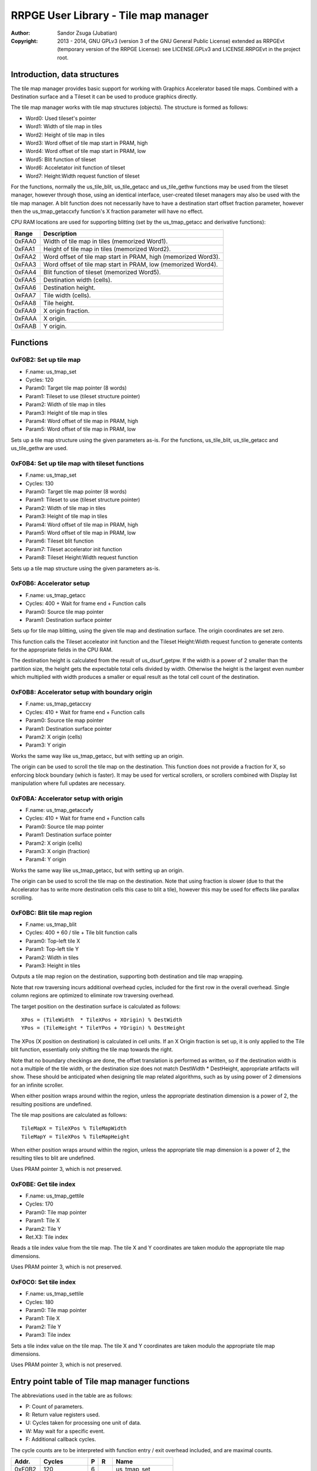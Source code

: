 
RRPGE User Library - Tile map manager
==============================================================================

:Author:    Sandor Zsuga (Jubatian)
:Copyright: 2013 - 2014, GNU GPLv3 (version 3 of the GNU General Public
            License) extended as RRPGEvt (temporary version of the RRPGE
            License): see LICENSE.GPLv3 and LICENSE.RRPGEvt in the project
            root.




Introduction, data structures
------------------------------------------------------------------------------


The tile map manager provides basic support for working with Graphics
Accelerator based tile maps. Combined with a Destination surface and a Tileset
it can be used to produce graphics directly.

The tile map manager works with tile map structures (objects). The structure
is formed as follows:

- Word0: Used tileset's pointer
- Word1: Width of tile map in tiles
- Word2: Height of tile map in tiles
- Word3: Word offset of tile map start in PRAM, high
- Word4: Word offset of tile map start in PRAM, low
- Word5: Blit function of tileset
- Word6: Acceletator init function of tileset
- Word7: Height:Width request function of tileset

For the functions, normally the us_tile_blit, us_tile_getacc and us_tile_gethw
functions may be used from the tileset manager, however through those, using
an identical interface, user-created tileset managers may also be used with
the tile map manager. A blit function does not necessarily have to have a
destination start offset fraction parameter, however then the
us_tmap_getaccxfy function's X fraction parameter will have no effect.

CPU RAM locations are used for supporting blitting (set by the us_tmap_getacc
and derivative functions):

+--------+-------------------------------------------------------------------+
| Range  | Description                                                       |
+========+===================================================================+
| 0xFAA0 | Width of tile map in tiles (memorized Word1).                     |
+--------+-------------------------------------------------------------------+
| 0xFAA1 | Height of tile map in tiles (memorized Word2).                    |
+--------+-------------------------------------------------------------------+
| 0xFAA2 | Word offset of tile map start in PRAM, high (memorized Word3).    |
+--------+-------------------------------------------------------------------+
| 0xFAA3 | Word offset of tile map start in PRAM, low (memorized Word4).     |
+--------+-------------------------------------------------------------------+
| 0xFAA4 | Blit function of tileset (memorized Word5).                       |
+--------+-------------------------------------------------------------------+
| 0xFAA5 | Destination width (cells).                                        |
+--------+-------------------------------------------------------------------+
| 0xFAA6 | Destination height.                                               |
+--------+-------------------------------------------------------------------+
| 0xFAA7 | Tile width (cells).                                               |
+--------+-------------------------------------------------------------------+
| 0xFAA8 | Tile height.                                                      |
+--------+-------------------------------------------------------------------+
| 0xFAA9 | X origin fraction.                                                |
+--------+-------------------------------------------------------------------+
| 0xFAAA | X origin.                                                         |
+--------+-------------------------------------------------------------------+
| 0xFAAB | Y origin.                                                         |
+--------+-------------------------------------------------------------------+




Functions
------------------------------------------------------------------------------


0xF0B2: Set up tile map
^^^^^^^^^^^^^^^^^^^^^^^^^^^^^^^^^^^^^^^^^^^^^^^^^^

- F.name: us_tmap_set
- Cycles: 120
- Param0: Target tile map pointer (8 words)
- Param1: Tileset to use (tileset structure pointer)
- Param2: Width of tile map in tiles
- Param3: Height of tile map in tiles
- Param4: Word offset of tile map in PRAM, high
- Param5: Word offset of tile map in PRAM, low

Sets up a tile map structure using the given parameters as-is. For the
functions, us_tile_blit, us_tile_getacc and us_tile_gethw are used.


0xF0B4: Set up tile map with tileset functions
^^^^^^^^^^^^^^^^^^^^^^^^^^^^^^^^^^^^^^^^^^^^^^^^^^

- F.name: us_tmap_set
- Cycles: 130
- Param0: Target tile map pointer (8 words)
- Param1: Tileset to use (tileset structure pointer)
- Param2: Width of tile map in tiles
- Param3: Height of tile map in tiles
- Param4: Word offset of tile map in PRAM, high
- Param5: Word offset of tile map in PRAM, low
- Param6: Tileset blit function
- Param7: Tileset accelerator init function
- Param8: Tileset Height:Width request function

Sets up a tile map structure using the given parameters as-is.


0xF0B6: Accelerator setup
^^^^^^^^^^^^^^^^^^^^^^^^^^^^^^^^^^^^^^^^^^^^^^^^^^

- F.name: us_tmap_getacc
- Cycles: 400 + Wait for frame end + Function calls
- Param0: Source tile map pointer
- Param1: Destination surface pointer

Sets up for tile map blitting, using the given tile map and destination
surface. The origin coordinates are set zero.

This function calls the Tileset acceleator init function and the Tileset
Height:Width request function to generate contents for the appropriate fields
in the CPU RAM.

The destination height is calculated from the result of us_dsurf_getpw. If the
width is a power of 2 smaller than the partition size, the height gets the
expectable total cells divided by width. Otherwise the height is the largest
even number which multiplied with width produces a smaller or equal result as
the total cell count of the destination.


0xF0B8: Accelerator setup with boundary origin
^^^^^^^^^^^^^^^^^^^^^^^^^^^^^^^^^^^^^^^^^^^^^^^^^^

- F.name: us_tmap_getaccxy
- Cycles: 410 + Wait for frame end + Function calls
- Param0: Source tile map pointer
- Param1: Destination surface pointer
- Param2: X origin (cells)
- Param3: Y origin

Works the same way like us_tmap_getacc, but with setting up an origin.

The origin can be used to scroll the tile map on the destination. This
function does not provide a fraction for X, so enforcing block boundary (which
is faster). It may be used for vertical scrollers, or scrollers combined with
Display list manipulation where full updates are necessary.


0xF0BA: Accelerator setup with origin
^^^^^^^^^^^^^^^^^^^^^^^^^^^^^^^^^^^^^^^^^^^^^^^^^^

- F.name: us_tmap_getaccxfy
- Cycles: 410 + Wait for frame end + Function calls
- Param0: Source tile map pointer
- Param1: Destination surface pointer
- Param2: X origin (cells)
- Param3: X origin (fraction)
- Param4: Y origin

Works the same way like us_tmap_getacc, but with setting up an origin.

The origin can be used to scroll the tile map on the destination. Note that
using fraction is slower (due to that the Accelerator has to write more
destination cells this case to blit a tile), however this may be used for
effects like parallax scrolling.


0xF0BC: Blit tile map region
^^^^^^^^^^^^^^^^^^^^^^^^^^^^^^^^^^^^^^^^^^^^^^^^^^

- F.name: us_tmap_blit
- Cycles: 400 + 60 / tile + Tile blit function calls
- Param0: Top-left tile X
- Param1: Top-left tile Y
- Param2: Width in tiles
- Param3: Height in tiles

Outputs a tile map region on the destination, supporting both destination and
tile map wrapping.

Note that row traversing incurs additional overhead cycles, included for the
first row in the overall overhead. Single column regions are optimized to
eliminate row traversing overhead.

The target position on the destination surface is calculated as follows: ::

    XPos = (TileWidth  * TileXPos + XOrigin) % DestWidth
    YPos = (TileHeight * TileYPos + YOrigin) % DestHeight

The XPos (X position on destination) is calculated in cell units. If an X
Origin fraction is set up, it is only applied to the Tile blit function,
essentially only shifting the tile map towards the right.

Note that no boundary checkings are done, the offset translation is performed
as written, so if the destination width is not a multiple of the tile width,
or the destination size does not match DestWidth * DestHeight, appropriate
artifacts will show. These should be anticipated when designing tile map
related algorithms, such as by using power of 2 dimensions for an infinite
scroller.

When either position wraps around within the region, unless the appropriate
destination dimension is a power of 2, the resulting positions are undefined.

The tile map positions are calculated as follows: ::

    TileMapX = TileXPos % TileMapWidth
    TileMapY = TileXPos % TileMapHeight

When either position wraps around within the region, unless the appropriate
tile map dimension is a power of 2, the resulting tiles to blit are undefined.

Uses PRAM pointer 3, which is not preserved.


0xF0BE: Get tile index
^^^^^^^^^^^^^^^^^^^^^^^^^^^^^^^^^^^^^^^^^^^^^^^^^^

- F.name: us_tmap_gettile
- Cycles: 170
- Param0: Tile map pointer
- Param1: Tile X
- Param2: Tile Y
- Ret.X3: Tile index

Reads a tile index value from the tile map. The tile X and Y coordinates are
taken modulo the appropriate tile map dimensions.

Uses PRAM pointer 3, which is not preserved.


0xF0C0: Set tile index
^^^^^^^^^^^^^^^^^^^^^^^^^^^^^^^^^^^^^^^^^^^^^^^^^^

- F.name: us_tmap_settile
- Cycles: 180
- Param0: Tile map pointer
- Param1: Tile X
- Param2: Tile Y
- Param3: Tile index

Sets a tile index value on the tile map. The tile X and Y coordinates are
taken modulo the appropriate tile map dimensions.

Uses PRAM pointer 3, which is not preserved.



Entry point table of Tile map manager functions
------------------------------------------------------------------------------


The abbreviations used in the table are as follows:

- P: Count of parameters.
- R: Return value registers used.
- U: Cycles taken for processing one unit of data.
- W: May wait for a specific event.
- F: Additional callback cycles.

The cycle counts are to be interpreted with function entry / exit overhead
included, and are maximal counts.

+--------+---------------+---+------+----------------------------------------+
| Addr.  | Cycles        | P |   R  | Name                                   |
+========+===============+===+======+========================================+
| 0xF0B2 |           120 | 6 |      | us_tmap_set                            |
+--------+---------------+---+------+----------------------------------------+
| 0xF0B4 |           130 | 9 |      | us_tmap_setfn                          |
+--------+---------------+---+------+----------------------------------------+
| 0xF0B6 |   400 + W + F | 2 |      | us_tmap_getacc                         |
+--------+---------------+---+------+----------------------------------------+
| 0xF0B8 |   410 + W + F | 4 |      | us_tmap_getaccxy                       |
+--------+---------------+---+------+----------------------------------------+
| 0xF0BA |   420 + W + F | 5 |      | us_tmap_getaccxfy                      |
+--------+---------------+---+------+----------------------------------------+
| 0xF0BC | 60U + 400 + F | 4 |      | us_tmap_blit                           |
+--------+---------------+---+------+----------------------------------------+
| 0xF0BE |           170 | 3 |  X3  | us_tmap_gettile                        |
+--------+---------------+---+------+----------------------------------------+
| 0xF0C0 |           180 | 4 |      | us_tmap_settile                        |
+--------+---------------+---+------+----------------------------------------+
